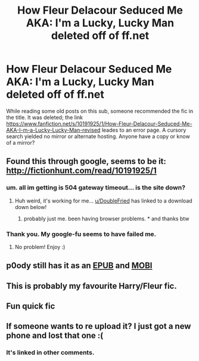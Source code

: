 #+TITLE: How Fleur Delacour Seduced Me AKA: I'm a Lucky, Lucky Man deleted off of ff.net

* How Fleur Delacour Seduced Me AKA: I'm a Lucky, Lucky Man deleted off of ff.net
:PROPERTIES:
:Author: dudemanwhoa
:Score: 33
:DateUnix: 1454815832.0
:DateShort: 2016-Feb-07
:FlairText: Request
:END:
While reading some old posts on this sub, someone recommended the fic in the title. It was deleted; the link [[https://www.fanfiction.net/s/10191925/1/How-Fleur-Delacour-Seduced-Me-AKA-I-m-a-Lucky-Lucky-Man-revised]] leades to an error page. A cursory search yielded no mirror or alternate hosting. Anyone have a copy or know of a mirror?


** Found this through google, seems to be it: [[http://fictionhunt.com/read/10191925/1]]
:PROPERTIES:
:Author: miss-agent
:Score: 15
:DateUnix: 1454816467.0
:DateShort: 2016-Feb-07
:END:

*** um. all im getting is 504 gateway timeout... is the site down?
:PROPERTIES:
:Author: HiImRaven
:Score: 3
:DateUnix: 1454866895.0
:DateShort: 2016-Feb-07
:END:

**** Huh weird, it's working for me... [[/u/DoubleFried][u/DoubleFried]] has linked to a download down below!
:PROPERTIES:
:Author: miss-agent
:Score: 2
:DateUnix: 1454867434.0
:DateShort: 2016-Feb-07
:END:

***** probably just me. been having browser problems. * and thanks btw
:PROPERTIES:
:Author: HiImRaven
:Score: 1
:DateUnix: 1454874972.0
:DateShort: 2016-Feb-07
:END:


*** Thank you. My google-fu seems to have failed me.
:PROPERTIES:
:Author: dudemanwhoa
:Score: 1
:DateUnix: 1454816548.0
:DateShort: 2016-Feb-07
:END:

**** No problem! Enjoy :)
:PROPERTIES:
:Author: miss-agent
:Score: 2
:DateUnix: 1454816627.0
:DateShort: 2016-Feb-07
:END:


** p0ody still has it as an [[http://p0ody-files.com/ff_to_ebook/download.php?id=10191925&update=1394982832&isSplit=0&filetype=epub][EPUB]] and [[http://p0ody-files.com/ff_to_ebook/download.php?id=10191925&update=1394982832&isSplit=0&filetype=mobi][MOBI]]
:PROPERTIES:
:Author: DoubleFried
:Score: 4
:DateUnix: 1454840231.0
:DateShort: 2016-Feb-07
:END:


** This is probably my favourite Harry/Fleur fic.
:PROPERTIES:
:Author: Emerald-Guardian
:Score: 2
:DateUnix: 1454866205.0
:DateShort: 2016-Feb-07
:END:


** Fun quick fic
:PROPERTIES:
:Author: commander678
:Score: 1
:DateUnix: 1454820961.0
:DateShort: 2016-Feb-07
:END:


** If someone wants to re upload it? I just got a new phone and lost that one :(
:PROPERTIES:
:Author: Awful_Digiart
:Score: 1
:DateUnix: 1454849593.0
:DateShort: 2016-Feb-07
:END:

*** It's linked in other comments.
:PROPERTIES:
:Author: DoubleFried
:Score: 0
:DateUnix: 1454863748.0
:DateShort: 2016-Feb-07
:END:
